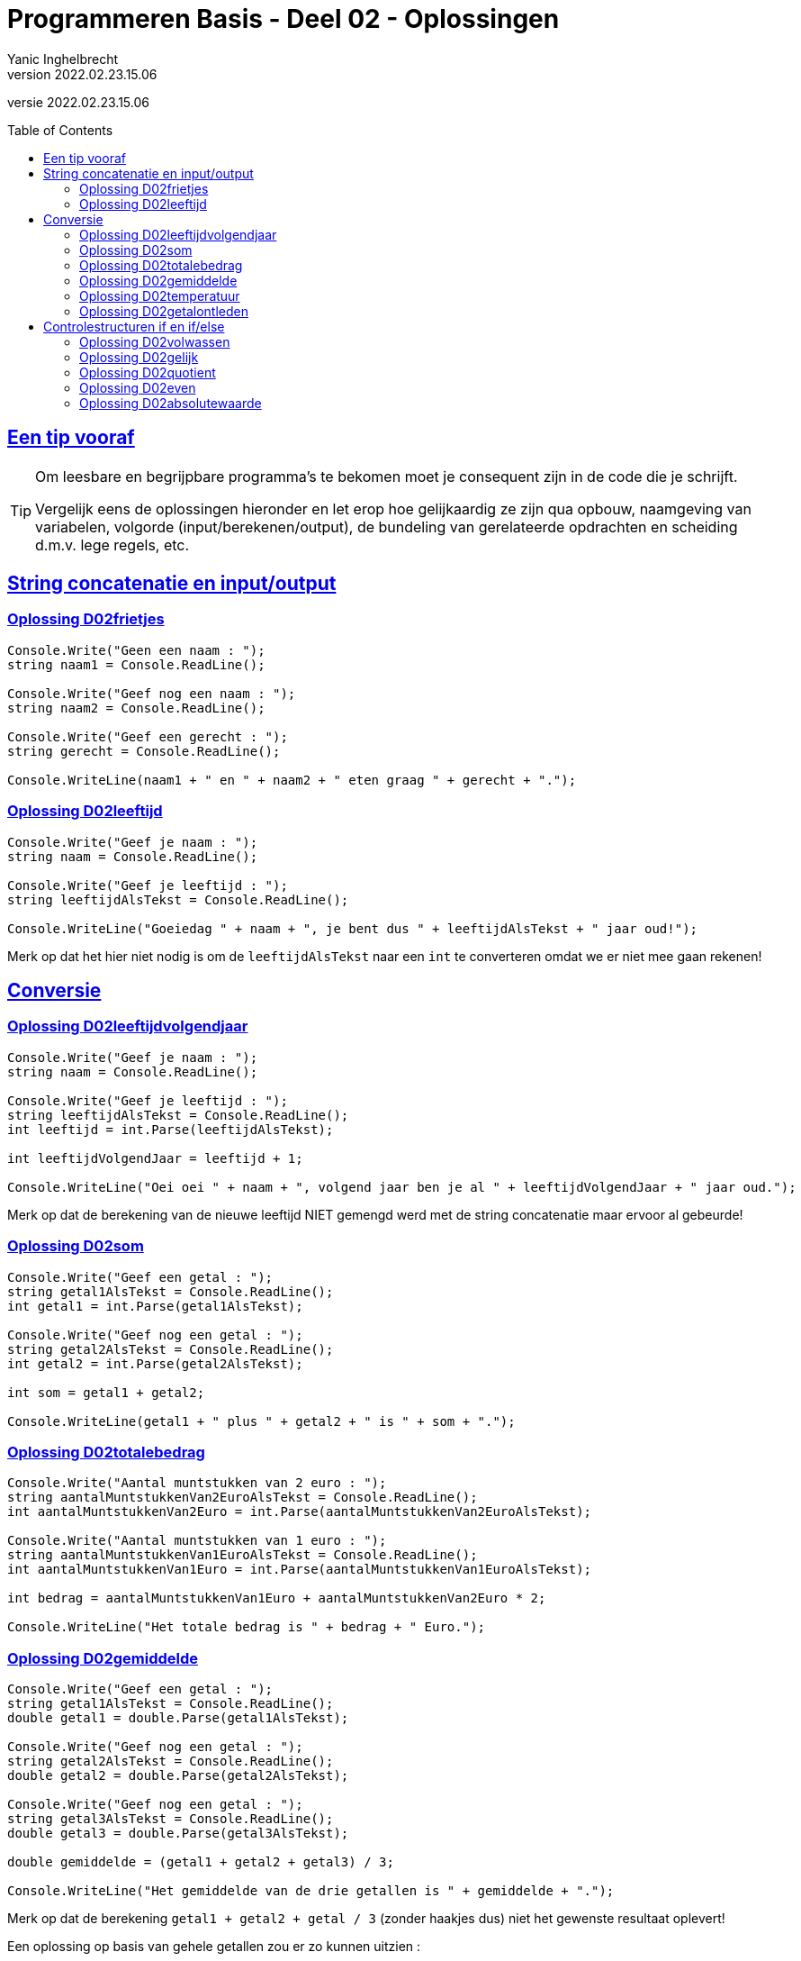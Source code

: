 = Programmeren Basis - Deel 02 - Oplossingen
Yanic Inghelbrecht
v2022.02.23.15.06
// toc and section numbering
:toc: preamble
:toclevels: 4
// geen auto section numbering voor oefeningen (handigere titels en toc)
//:sectnums: 
:sectlinks:
:sectnumlevels: 4
// source code formatting
:prewrap!:
:source-highlighter: rouge
:source-language: csharp
:rouge-style: github
:rouge-css: class
// inject css for highlights using docinfo
:docinfodir: ../common
:docinfo: shared-head
// folders
:imagesdir: images
:url-verdieping: ../{docname}-verdieping/{docname}-verdieping.adoc
// experimental voor kdb: en btn: macro's van AsciiDoctor
:experimental:

//preamble
[.text-right]
versie {revnumber}
 



== Een tip vooraf

[TIP]
====
Om leesbare en begrijpbare programma's te bekomen moet je consequent zijn in de code die je schrijft. 

Vergelijk eens de oplossingen hieronder en let erop hoe gelijkaardig ze zijn qua opbouw, naamgeving van variabelen, volgorde (input/berekenen/output), de bundeling van gerelateerde opdrachten en scheiding d.m.v. lege regels, etc.
====

== String concatenatie en input/output


=== Oplossing D02frietjes
// Y2.01
[source,csharp,linenums]
----
Console.Write("Geen een naam : ");
string naam1 = Console.ReadLine();

Console.Write("Geef nog een naam : ");
string naam2 = Console.ReadLine();

Console.Write("Geef een gerecht : ");
string gerecht = Console.ReadLine();

Console.WriteLine(naam1 + " en " + naam2 + " eten graag " + gerecht + ".");
----


=== Oplossing D02leeftijd
// Y2.03
[source,csharp,linenums]
----
Console.Write("Geef je naam : ");
string naam = Console.ReadLine();

Console.Write("Geef je leeftijd : ");
string leeftijdAlsTekst = Console.ReadLine();

Console.WriteLine("Goeiedag " + naam + ", je bent dus " + leeftijdAlsTekst + " jaar oud!");
----

Merk op dat het hier niet nodig is om de `leeftijdAlsTekst` naar een `int` te converteren omdat we er niet mee gaan rekenen!


== Conversie


=== Oplossing D02leeftijdvolgendjaar
//Y2.04
[source,csharp,linenums]
----
Console.Write("Geef je naam : ");
string naam = Console.ReadLine();

Console.Write("Geef je leeftijd : ");
string leeftijdAlsTekst = Console.ReadLine();
int leeftijd = int.Parse(leeftijdAlsTekst);

int leeftijdVolgendJaar = leeftijd + 1;

Console.WriteLine("Oei oei " + naam + ", volgend jaar ben je al " + leeftijdVolgendJaar + " jaar oud.");
----
Merk op dat de berekening van de nieuwe leeftijd NIET gemengd werd met de string concatenatie maar ervoor al gebeurde!


=== Oplossing D02som
// Y2.02
[source,csharp,linenums]
----
Console.Write("Geef een getal : ");
string getal1AlsTekst = Console.ReadLine();
int getal1 = int.Parse(getal1AlsTekst);

Console.Write("Geef nog een getal : ");
string getal2AlsTekst = Console.ReadLine();
int getal2 = int.Parse(getal2AlsTekst);

int som = getal1 + getal2;

Console.WriteLine(getal1 + " plus " + getal2 + " is " + som + ".");
----


=== Oplossing D02totalebedrag
// C03
[source,csharp,linenums]
----
Console.Write("Aantal muntstukken van 2 euro : ");
string aantalMuntstukkenVan2EuroAlsTekst = Console.ReadLine();
int aantalMuntstukkenVan2Euro = int.Parse(aantalMuntstukkenVan2EuroAlsTekst);

Console.Write("Aantal muntstukken van 1 euro : ");
string aantalMuntstukkenVan1EuroAlsTekst = Console.ReadLine();
int aantalMuntstukkenVan1Euro = int.Parse(aantalMuntstukkenVan1EuroAlsTekst);

int bedrag = aantalMuntstukkenVan1Euro + aantalMuntstukkenVan2Euro * 2;

Console.WriteLine("Het totale bedrag is " + bedrag + " Euro.");
----


=== Oplossing D02gemiddelde
// Y2.05
[source,csharp,linenums]
----
Console.Write("Geef een getal : ");
string getal1AlsTekst = Console.ReadLine();
double getal1 = double.Parse(getal1AlsTekst);

Console.Write("Geef nog een getal : ");
string getal2AlsTekst = Console.ReadLine();
double getal2 = double.Parse(getal2AlsTekst);

Console.Write("Geef nog een getal : ");
string getal3AlsTekst = Console.ReadLine();
double getal3 = double.Parse(getal3AlsTekst);

double gemiddelde = (getal1 + getal2 + getal3) / 3;

Console.WriteLine("Het gemiddelde van de drie getallen is " + gemiddelde + ".");
----

Merk op dat de berekening `getal1 + getal2 + getal / 3` (zonder haakjes dus) niet het gewenste resultaat oplevert!

Een oplossing op basis van gehele getallen zou er zo kunnen uitzien :

[source,csharp,linenums]
----
Console.Write("Geef een getal : ");
string getal1AlsTekst = Console.ReadLine();
int getal1 = int.Parse(getal1AlsTekst);

Console.Write("Geef nog een getal : ");
string getal2AlsTekst = Console.ReadLine();
int getal2 = int.Parse(getal2AlsTekst);

Console.Write("Geef nog een getal : ");
string getal3AlsTekst = Console.ReadLine();
int getal3 = int.Parse(getal3AlsTekst);

double gemiddelde = Convert.ToDouble(getal1 + getal2 + getal3) / 3; // <1>

Console.WriteLine(gemiddelde);
----
<1> `(getal1 + getal2 + getal3) / 3.0` had ook gekund, maar `(getal1 + getal2 + getal3) / 3` zou NIET correct zijn (de berekening zou een gehele deling gebruiken, zelfs al is `gemiddelde` een double!).




=== Oplossing D02temperatuur
// Y2.07
[source,csharp,linenums]
----
Console.Write("Geef de temperatuur in graden Fahrenheit : ");
string fahrenheitAlsTekst = Console.ReadLine();
double fahrenheit = double.Parse(fahrenheitAlsTekst);

double celsius = 5.0 / 9 * (fahrenheit - 32); // <1>

Console.WriteLine("De temperatuur is " + celsius + " graden Celsius.");
----
<1> Let op : als je begint met `5/9` ipv `5.0/9` dan ziet de compiler __int gedeeld door int__ en zal er een gehele deling uitgevoerd worden (en dan begin je links al met een vermenigvuldiging met `0`)!

=== Oplossing D02getalontleden
// Y2.10
[source,csharp,linenums]
----
Console.Write("Geef een getal : ");
string getalAlsTekst = Console.ReadLine();
int getal = int.Parse(getalAlsTekst);

int rest = getal;
int hondertallen = rest / 100;
rest = rest - (hondertallen * 100); // <1>

int tientallen = rest / 10;
rest = rest - (tientallen * 10); // <1>

int eenheden = rest / 1;

Console.WriteLine("Het getal " + getal + " bestaat uit");
Console.WriteLine(hondertallen + " x 100");
Console.WriteLine(tientallen + " x  10");
Console.WriteLine(eenheden + " x   1");
----
<1> we kunnen de twee berekeningen van `rest` makkelijker schrijven met een modulo bewerking :

[source,csharp,linenums]
----
...
int rest = getal;
int hondertallen = rest / 100;
rest = rest % 100;

int tientallen = rest / 10;
rest = rest % 10;

int eenheden = rest / 1;
...
----


== Controlestructuren if en if/else


=== Oplossing D02volwassen
// Y2.14
[source,csharp,linenums]
----
Console.Write("Geef je leeftijd : ");
string leeftijdAlsTekst = Console.ReadLine();
int leeftijd = int.Parse(leeftijdAlsTekst);

if (leeftijd >= 18 ) {
	Console.WriteLine("Je bent wel volwassen.");
} else {
	Console.WriteLine("Je bent niet volwassen.");
}
----

of op een ander manier  :	

[source,csharp,linenums]
----
Console.Write("Geef je leeftijd : ");
string leeftijdAlsTekst = Console.ReadLine();
int leeftijd = int.Parse(leeftijdAlsTekst);

Console.Write("je bent");
if (leeftijd >= 18) {
	Console.Write(" wel");
} else {
    Console.Write(" niet");
}
Console.WriteLine(" volwassen.");
----


=== Oplossing D02gelijk
// Y2.15
[source,csharp,linenums]
----
Console.Write("Geef een getal : ");
string getal1AlsTekst = Console.ReadLine();
int getal1 = int.Parse(getal1AlsTekst);

Console.Write("Geef nog een getal : ");
string getal2AlsTekst = Console.ReadLine();
int getal2 = int.Parse(getal2AlsTekst);

if (getal1 == getal2) {
	Console.WriteLine("Ze zijn gelijk.");
} else {
	Console.WriteLine("Ze zijn verschillend");
}
----


=== Oplossing D02quotient
// C05
[source,csharp,linenums]
----
Console.Write("Deeltal?: ");
string deeltalAlsTekst = Console.ReadLine();
double deeltal = double.Parse(deeltalAlsTekst);

Console.Write("Deler?: ");
string delerAlsTekst = Console.ReadLine();
double deler = double.Parse(delerAlsTekst);

if (deler != 0) {
	double quotient = deeltal / deler;
	Console.WriteLine("Quotient: " + quotient);
} else {
	Console.WriteLine("Deling door nul wordt niet toegelaten.");
}
----
Merk op we met kommagetallen werken (dus geen `int` maar wel `double` variabelen en berekeningen) en dat de deling 

- pas uitgevoerd wordt als we zeker zijn dat de deler niet nul is
- niet gemengd wordt met de string concatenatie maar ervoor gebeurt


=== Oplossing D02even
// Y2.16
[source,csharp,linenums]
----
Console.Write("Geef een getal : ");
string getalAlsTekst = Console.ReadLine();
int getal = int.Parse(getalAlsTekst);

if (getal % 2 == 0) { // <1>
	Console.WriteLine("Het getal is even.");
} else {
	Console.WriteLine("Het getal is oneven");
}
----
<1> een even getal is perfect deelbaar door 2 dus de rest-na-deling is 0


=== Oplossing D02absolutewaarde
// Y2.17
[source,csharp,linenums]
----
Console.Write("Geef een getal : ");
string getalAlsTekst = Console.ReadLine();
int getal = int.Parse(getalAlsTekst);

int absoluteWaarde = getal;
if (getal < 0) {
	absoluteWaarde = (-1) * getal; // <1>
}

Console.WriteLine("De absolute waarde is " + absoluteWaarde);
----
<1> Hier moet het minteken van `getal` worden omgekeerd. We doen het met `(-1) * getal`, maar `-getal` of `0-getal` had ook gekund.

